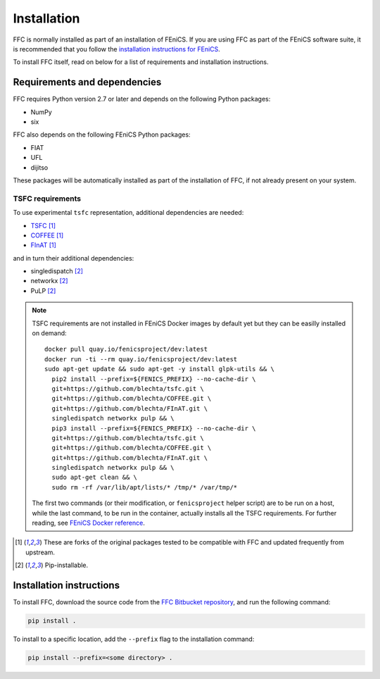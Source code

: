 .. title:: Installation


============
Installation
============

FFC is normally installed as part of an installation of FEniCS.
If you are using FFC as part of the FEniCS software suite, it
is recommended that you follow the
`installation instructions for FEniCS
<https://fenics.readthedocs.io/en/latest/>`__.

To install FFC itself, read on below for a list of requirements
and installation instructions.

Requirements and dependencies
=============================

FFC requires Python version 2.7 or later and depends on the
following Python packages:

* NumPy
* six

FFC also depends on the following FEniCS Python packages:

* FIAT
* UFL
* dijitso

These packages will be automatically installed as part of the
installation of FFC, if not already present on your system.

.. _tsfc_requirements:

TSFC requirements
-----------------

To use experimental ``tsfc`` representation, additional
dependencies are needed:

* `TSFC <https://github.com/blechta/tsfc>`_ [1]_
* `COFFEE <https://github.com/blechta/COFFEE>`_ [1]_
* `FInAT <https://github.com/blechta/FInAT>`_ [1]_

and in turn their additional dependencies:

* singledispatch [2]_
* networkx [2]_
* PuLP [2]_

.. note:: TSFC requirements are not installed in FEniCS Docker
    images by default yet but they can be easilly installed
    on demand::

        docker pull quay.io/fenicsproject/dev:latest
        docker run -ti --rm quay.io/fenicsproject/dev:latest
        sudo apt-get update && sudo apt-get -y install glpk-utils && \
          pip2 install --prefix=${FENICS_PREFIX} --no-cache-dir \
          git+https://github.com/blechta/tsfc.git \
          git+https://github.com/blechta/COFFEE.git \
          git+https://github.com/blechta/FInAT.git \
          singledispatch networkx pulp && \
          pip3 install --prefix=${FENICS_PREFIX} --no-cache-dir \
          git+https://github.com/blechta/tsfc.git \
          git+https://github.com/blechta/COFFEE.git \
          git+https://github.com/blechta/FInAT.git \
          singledispatch networkx pulp && \
          sudo apt-get clean && \
          sudo rm -rf /var/lib/apt/lists/* /tmp/* /var/tmp/*

    The first two commands (or their modification, or
    ``fenicsproject`` helper script) are to be run on a host,
    while the last command, to be run in the container, actually
    installs all the TSFC requirements. For further reading,
    see `FEniCS Docker reference
    <https://fenics-containers.readthedocs.io/>`_.

.. [1] These are forks of the original packages tested to be
   compatible with FFC and updated frequently from upstream.

.. [2] Pip-installable.

Installation instructions
=========================

To install FFC, download the source code from the
`FFC Bitbucket repository
<https://bitbucket.org/fenics-project/ffc>`__,
and run the following command:

.. code-block:: console

    pip install .

To install to a specific location, add the ``--prefix`` flag
to the installation command:

.. code-block:: console

    pip install --prefix=<some directory> .
